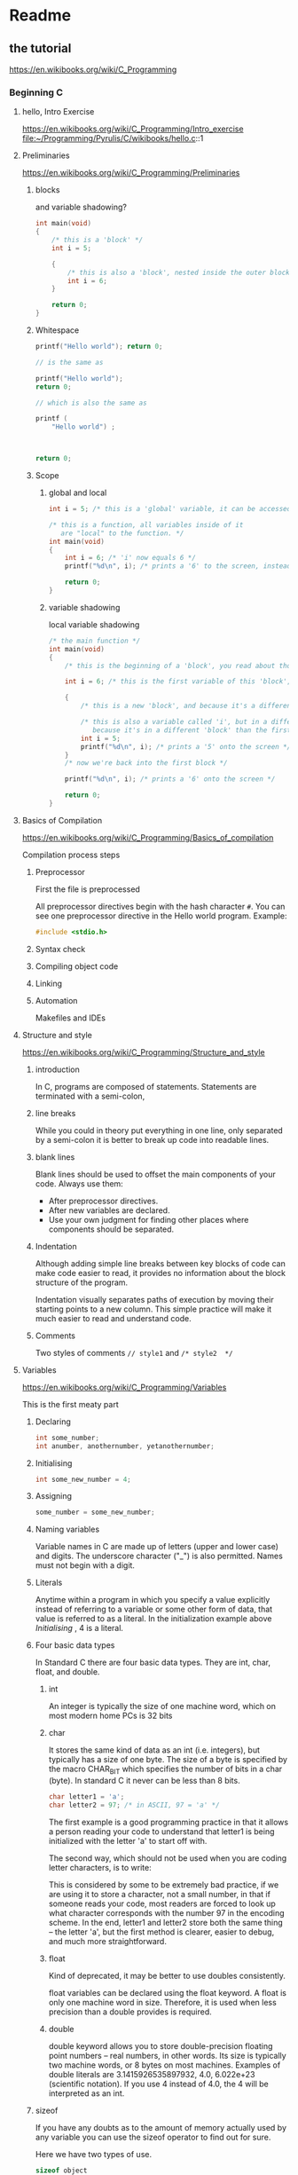 * Readme

** the tutorial
https://en.wikibooks.org/wiki/C_Programming

*** Beginning C

**** hello, Intro Exercise
https://en.wikibooks.org/wiki/C_Programming/Intro_exercise
file:~/Programming/Pyrulis/C/wikibooks/hello.c::1

**** Preliminaries
https://en.wikibooks.org/wiki/C_Programming/Preliminaries

***** blocks
and variable shadowing?

#+begin_src c
int main(void)
{
    /* this is a 'block' */
    int i = 5;

    {
        /* this is also a 'block', nested inside the outer block */
        int i = 6;
    }

    return 0;
}
#+end_src

***** Whitespace

#+begin_src c
  printf("Hello world"); return 0;

  // is the same as

  printf("Hello world");
  return 0;

  // which is also the same as

  printf (
      "Hello world") ;



  return 0;
#+end_src

***** Scope

****** global and local

#+begin_src c
  int i = 5; /* this is a 'global' variable, it can be accessed from anywhere in the program */

  /* this is a function, all variables inside of it
     are "local" to the function. */
  int main(void)
  {
      int i = 6; /* 'i' now equals 6 */
      printf("%d\n", i); /* prints a '6' to the screen, instead of the global variable of 'i', which is 5 */

      return 0;
  }
#+end_src

****** variable shadowing
local variable shadowing

#+begin_src c
  /* the main function */
  int main(void)
  {
      /* this is the beginning of a 'block', you read about those above */

      int i = 6; /* this is the first variable of this 'block', 'i' */

      {
          /* this is a new 'block', and because it's a different block, it has its own scope */

          /* this is also a variable called 'i', but in a different 'block',
             because it's in a different 'block' than the first variable named 'i', it doesn't affect the first one! */
          int i = 5;
          printf("%d\n", i); /* prints a '5' onto the screen */
      }
      /* now we're back into the first block */

      printf("%d\n", i); /* prints a '6' onto the screen */

      return 0;
  }
#+end_src

**** Basics of Compilation
https://en.wikibooks.org/wiki/C_Programming/Basics_of_compilation

Compilation process steps

***** Preprocessor
First the file is preprocessed

All preprocessor directives begin with the hash character ~#~. You can see one
preprocessor directive in the Hello world program. Example:

#+begin_src c
 #include <stdio.h>
#+end_src

***** Syntax check

***** Compiling object code

***** Linking

***** Automation
Makefiles and IDEs

**** Structure and style
https://en.wikibooks.org/wiki/C_Programming/Structure_and_style

***** introduction
In C, programs are composed of statements. Statements are terminated with
a semi-colon,

***** line breaks
While you could in theory put everything in one line, only separated by
a semi-colon it is better to break up code into readable lines.

***** blank lines
Blank lines should be used to offset the main components of your code. Always use them:

+ After preprocessor directives.
+ After new variables are declared.
+ Use your own judgment for finding other places where components should be separated.

***** Indentation
Although adding simple line breaks between key blocks of code can make code
easier to read, it provides no information about the block structure of the
program.

Indentation visually separates paths of execution by moving their starting
points to a new column. This simple practice will make it much easier to read
and understand code.

***** Comments
Two styles of comments ~// style1~ and ~/* style2  */~


**** Variables
https://en.wikibooks.org/wiki/C_Programming/Variables

This is the first meaty part

***** Declaring
#+begin_src c
int some_number;
int anumber, anothernumber, yetanothernumber;
#+end_src

***** Initialising
#+begin_src c
int some_new_number = 4;
#+end_src

***** Assigning
#+begin_src c
some_number = some_new_number;
#+end_src

***** Naming variables
Variable names in C are made up of letters (upper and lower case) and digits.
The underscore character ("_") is also permitted. Names must not begin with a
digit.

***** Literals
Anytime within a program in which you specify a value explicitly instead of
referring to a variable or some other form of data, that value is referred to as
a literal. In the initialization example above [[*Initialising][Initialising]] , 4 is a literal.

***** Four basic data types
In Standard C there are four basic data types. They are int, char, float, and double.

****** int
An integer is typically the size of one machine word, which on most modern home PCs is 32 bits

****** char
It stores the same kind of data as an int (i.e. integers), but typically has a
size of one byte. The size of a byte is specified by the macro CHAR_BIT which
specifies the number of bits in a char (byte). In standard C it never can be
less than 8 bits.

#+begin_src c
char letter1 = 'a';
char letter2 = 97; /* in ASCII, 97 = 'a' */
#+end_src

The first example is a good programming practice in that it allows a person
reading your code to understand that letter1 is being initialized with the
letter 'a' to start off with.

The second way, which should not be used when you are coding letter characters, is to write:

This is considered by some to be extremely bad practice, if we are using it to
store a character, not a small number, in that if someone reads your code, most
readers are forced to look up what character corresponds with the number 97 in
the encoding scheme. In the end, letter1 and letter2 store both the same thing –
the letter 'a', but the first method is clearer, easier to debug, and much more
straightforward.

****** float
Kind of deprecated, it may be better to use doubles consistently.

float variables can be declared using the float keyword. A float is only one
machine word in size. Therefore, it is used when less precision than a double
provides is required.

****** double
double keyword allows you to store double-precision floating point numbers –
real numbers, in other words. Its size is typically two machine words, or 8
bytes on most machines. Examples of double literals are 3.1415926535897932, 4.0,
6.022e+23 (scientific notation). If you use 4 instead of 4.0, the 4 will be
interpreted as an int.

***** sizeof
If you have any doubts as to the amount of memory actually used by any variable
you can use the sizeof operator to find out for sure.

Here we have two types of use.

#+begin_src c
sizeof object
sizeof(type)
#+end_src

***** Data type modifiers

****** long
typically 4 or 8 byte int
some compilers have long long which is 8 bytes

****** short
typically 2 byte int

****** signed
seldom used, because all types except char are signed by default

****** unsigned
if you believe your variable will never be negative you can save one bit in int representation

***** const
variable must be initialised and never be changed

***** magic numbers
better to use const than hardcoded values as 99 can mean many different things
and const allows to name values

****** #define
resembles editor find and replace
has no regard for type or structure

good convention to write its value in all CAPITALS

***** scope
global vs local variables

***** other modifiers
https://en.wikibooks.org/wiki/C_Programming/Variables#Other_Modifiers

****** static
it's complicated

When you declare a function or global variable as static, you cannot access the
function or variable through the extern (see below) keyword from other files in
your project. This is called static linkage.

When you declare a local variable as static, it is created just like any other
variable. However, when the variable goes out of scope (i.e. the block it was
local to is finished) the variable stays in memory, retaining its value.

there's more about default values

****** extern
extern is used when a file needs to access a variable in another file that it
may not have #included directly. Therefore, extern does not allocate memory for
the new variable, it just provides the compiler with sufficient information to
access a variable declared in another file.

****** volatile
volatile is a special type of modifier which informs the compiler that the value
of the variable may be changed by external entities other than the program itself.

****** auto
auto is a modifier which specifies an "automatic" variable that is automatically
created when in scope and destroyed when out of scope. If you think this sounds
like pretty much what you've been doing all along when you declare a variable,
you're right: all declared items within a block are implicitly "automatic".

****** register
register is a hint to the compiler to attempt to optimize the storage of the
given variable by storing it in a register of the computer's CPU when the
program is run. Most optimizing compilers do this anyway, so use of this keyword
is often unnecessary.

**** Simple Input and Output
https://en.wikibooks.org/wiki/C_Programming/Simple_Input_and_Output

printf, puts and scanf

***** printf
needs #include <stdio.h>

uses format specifiers
https://en.wikipedia.org/wiki/printf_format_string

***** puts
simple, without format specifiers

***** scanf
several variations

uses pointers

do not use reference ~&~ when inputting strings

may need to flush the buffer first

#+begin_src c
#include "stdio.h"

int main(void)
{
    int a;

    printf("Please input an integer value: ");
    scanf("%d", &a);
    printf("You entered: %d\n", a);

    return 0;
}
#+end_src

**** Operators and type casting
https://en.wikibooks.org/wiki/C_Programming/Operators_and_type_casting

***** primary expressions
lots of nonsense providing context for operators

***** operators
lots of interesting stuff including ternary operator

**** Arrays and Strings
https://en.wikibooks.org/wiki/C_Programming/Arrays_and_strings

***** Arrays
Declare array of 6 int values called numbers and 6 char values called letters
#+begin_src c
int numbers[6];
char letters[6];
char two_d[3][5];               /* multidimensional */
#+end_src

declare and initialise
#+begin_src c
int digits[8] = {1,2,3,4,5,6,7,8};
int numbers[2000]={245};        /* remaining numbers will be zeros */
int two_d[2][3] = {{ 5, 2, 1 },
                   { 6, 7, 8 }};
#+end_src

***** Strings
C has no string handling facilities built in; consequently, strings are defined
as arrays of characters. C allows a character array to be represented by a
character string rather than a list of characters, with the null terminating
character automatically added to the end.

#+begin_src c
char string[11] = "Merkkijono";
/* or the same */
char string[11] = {'M', 'e', 'r', 'k', 'k', 'i', 'j', 'o', 'n', 'o', '\0'};

char string[58] = "This is a very, very long "
    "string that requires two lines.";
#+end_src

string handling library
#+begin_src c
#include <string.h>  //new header file
#+end_src

**** Program Flow Control
https://en.wikibooks.org/wiki/C_Programming/Program_flow_control

continued here [[file:~/Programming/C/c-experiments/wikibooks-C-Programming/Readme.org::*Program Flow Control][Program Flow Control]]

*** continued here
[[file:~/Programming/C/c-experiments/wikibooks-C-Programming/Readme.org::*Readme][my wikibooks work outside of Pyrulis]]
